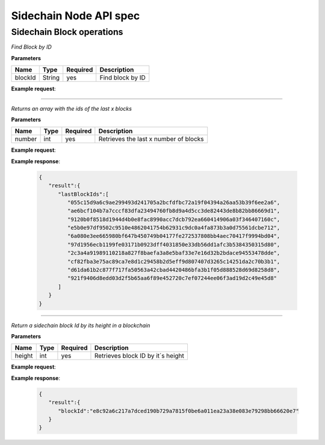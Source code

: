 Sidechain Node API spec
~~~~~~~~~~~~~~~~~~~~~~
=====
**Sidechain Block operations**
=====


.. http:post:: /block/findById

*Find Block by ID*

**Parameters**

+---------+--------+----------+------------------+
| Name    | Type   | Required | Description      |
+=========+========+==========+==================+
| blockId | String | yes      | Find block by ID |
+---------+--------+----------+------------------+

**Example request**:

.. tabs::

   .. tab:: Bash

      curl -X POST "http://127.0.0.1:9085/block/findById" -H "accept: application/json" -H "Content-Type: application/json" -d "{\"blockId\":\"0...6\"}"

   |
   **Example response**:

   .. sourcecode:: http

      HTTP/1.1 200 OK
      Vary: Accept
      Content-Type: text/javascript

      {
         "result":{
            "blockHex":"string",
            "block":{
               "id":"string",
               "parentId":"string",
               "timestamp":0,
               "mainchainBlocks":[
                  {
                     "header":{
                        "mainchainHeaderBytes":"string",
                        "version":0,
                        "hashPrevBlock":"string",
                        "hashMerkleRoot":"string",
                        "hashReserved":"string",
                        "hashSCMerkleRootsMap":"string",
                        "time":0,
                        "bits":0,
                        "nonce":"string",
                        "solution":"string"
                     },
                     "sidechainRelatedAggregatedTransaction":{
                        "id":"string",
                        "fee":0,
                        "timestamp":0,
                        "mc2scTransactionsMerkleRootHash":"string",
                        "newBoxes":[
                           {
                              "id":"string",
                              "proposition":{
                                 "publicKey":"string"
                              },
                              "value":0,
                              "nonce":0,
                              "activeFromWithdrawalEpoch":0,
                              "typeId":0
                           }
                        ]
                     },
                     "merkleRoots":[
                        {
                           "key":"string",
                           "value":"string"
                        }
                     ]
                  }
               ],
               "sidechainTransactions":[
                  {

                  }
               ],
               "forgerPublicKey":{
                  "publicKey":"string"
               },
               "signature":{
                  "signature":"string"
               }
            }
         },
         "error":{
            "code":"string",
            "description":"string",
            "detail":"string"
         }
      }      

_____

   .. http:post:: /block/findLastIds
   
*Returns an array with the ids of the last x blocks*  
   
**Parameters**

+---------+--------+----------+----------------------------------------+
| Name    | Type   | Required |          Description                   |
+=========+========+==========+========================================+
|  number |  int   |   yes    | Retrieves the last x number of blocks  |
+---------+--------+----------+----------------------------------------+
   
**Example request**:

.. tabs::

   .. tab:: Bash

      curl -X POST "http://127.0.0.1:9085/block/findLastIds" -H "accept: application/json" -H "Content-Type: application/json" -d "{\"number\":10}"
      
      
**Example response**:

   .. sourcecode:: http
   
      {
         "result":{
            "lastBlockIds":[
               "055c15d9a6c9ae299493d241705a2bcfdfbc72a19f04394a26aa53b39f6ee2a6",
               "ae6bcf104b7a7cccf83dfa23494760fb8d9a4d5cc3de82443de8b82bb86669d1",
               "9120b0f8518d1944d4b0e8fac8990acc7dcb792ea660414906a03f346407160c",
               "e5b0e97df9502c9510e4862041754b62931c9dc0a4fa873b3a0d75561dcbe712",
               "6a080e3ee665980bf647b450749b04177fe272537808bb4aec70417f9994bd04",
               "97d1956ecb1199fe03171b0923dff4031850e33db56dd1afc3b5384350315d80",
               "2c3a4a91989110218a827f8baefa3a8e5baf33e7e16d32b2bdace94553478dde",
               "cf82fba3e75ac89ca7e8d1c29458b2d5eff9d807407d3265c14251da2c70b3b1",
               "d61da61b2c877f717fa50563a42cbad4420486bfa3b1f05d888528d69d8258d8",
               "921f9406d8edd03d2f5b65aa6f89e452720c7ef07244ee06f3ad19d2c49e45d8"
            ]
         }
      }

_____

 .. http:post:: /block/findIdByHeight
   
*Return a sidechain block Id by its height in a blockchain*  
   
**Parameters**

+---------+--------+----------+----------------------------------------+
| Name    | Type   | Required |          Description                   |
+=========+========+==========+========================================+
|  height |  int   |   yes    | Retrieves block ID by it´s height      |
+---------+--------+----------+----------------------------------------+
   
**Example request**:

.. tabs::

   .. tab:: Bash

      curl -X POST "http://127.0.0.1:9086/block/findIdByHeight" -H "accept: application/json" -H "Content-Type: application/json" -d "{\"height\":100}"
      
      
**Example response**:

   .. sourcecode:: http
   
      {
         "result":{
            "blockId":"e8c92a6c217a7dced190b729a7815f0be6a011ea23a38e083e79298bb66620e7"
         }
      }


